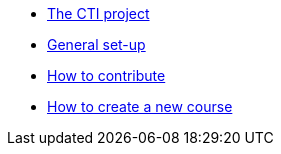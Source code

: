 * xref:index.adoc[The CTI project]
* xref:set-up.adoc[General set-up]
* xref:contributing.adoc[How to contribute]
* xref:new-course.adoc[How to create a new course]